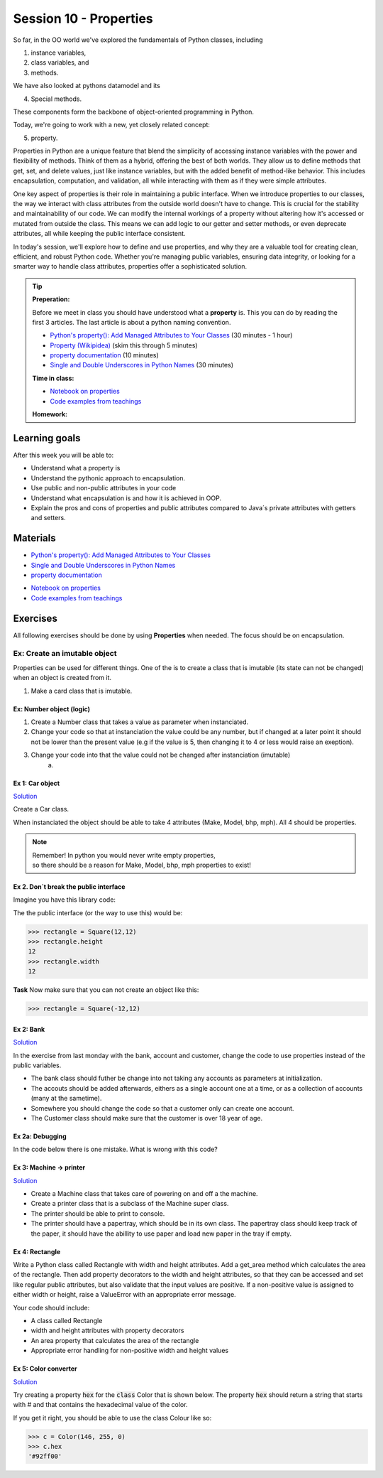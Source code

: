 Session 10 - Properties
=======================
So far, in the OO world we've explored the fundamentals of Python classes, including 

1. instance variables, 
2. class variables, and 
3. methods. 
   
We have also looked at pythons datamodel and its 

4. Special methods. 
   
These components form the backbone of object-oriented programming in Python. 

Today, we're going to work with a new, yet closely related concept: 

5. property.

Properties in Python are a unique feature that blend the simplicity of accessing instance variables with the power and flexibility of methods. Think of them as a hybrid, offering the best of both worlds. They allow us to define methods that get, set, and delete values, just like instance variables, but with the added benefit of method-like behavior. This includes encapsulation, computation, and validation, all while interacting with them as if they were simple attributes.

One key aspect of properties is their role in maintaining a public interface. When we introduce properties to our classes, the way we interact with class attributes from the outside world doesn't have to change. This is crucial for the stability and maintainability of our code. We can modify the internal workings of a property without altering how it's accessed or mutated from outside the class. This means we can add logic to our getter and setter methods, or even deprecate attributes, all while keeping the public interface consistent.

In today's session, we'll explore how to define and use properties, and why they are a valuable tool for creating clean, efficient, and robust Python code. Whether you're managing public variables, ensuring data integrity, or looking for a smarter way to handle class attributes, properties offer a sophisticated solution. 

.. tip::

        **Preperation:**
      
        Before we meet in class you should have understood what a **property** is. This you can do by reading the first 3 articles. The last article is about a python naming convention. 

        * `Python's property(): Add Managed Attributes to Your Classes <https://realpython.com/python-property/>`_ (30 minutes - 1 hour)
        * `Property (Wikipidea) <https://en.wikipedia.org/wiki/Property_(programming)>`_ (skim this through 5 minutes)
        * `property documentation <https://docs.python.org/3/library/functions.html#property>`_ (10 minutes)
        * `Single and Double Underscores in Python Names <https://realpython.com/preview/python-double-underscore/>`_ (30 minutes)

        **Time in class:**
        
        * `Notebook on properties <notebooks/OOP_Encapsulation_Propeties.rst>`_
        * `Code examples from teachings <https://github.com/python-elective-kea/spring2024-code-examples-from-teachings/tree/master/ses10>`_
        **Homework:**

Learning goals
--------------
After this week you will be able to:
        
- Understand what a property is
- Understand the pythonic approach to encapsulation. 
- Use public and non-public attributes in your code
- Understand what encapsulation is and how it is achieved in OOP.
- Explain the pros and cons of properties and public attributes compared to Java´s private attributes with getters and setters. 

Materials
---------
* `Python's property(): Add Managed Attributes to Your Classes <https://realpython.com/python-property/>`_
* `Single and Double Underscores in Python Names <https://realpython.com/preview/python-double-underscore/>`_
* `property documentation <https://docs.python.org/3/library/functions.html#property>`_
.. * `Difference between _, __ and __xx__ in Python <https://igorsobreira.com/2010/09/16/difference-between-one-underline-and-two-underlines-in-python.html>`_
* `Notebook on properties <notebooks/OOP_Encapsulation_Propeties.rst>`_
* `Code examples from teachings <https://github.com/python-elective-kea/spring2024-code-examples-from-teachings/tree/master/ses10>`_

Exercises
---------
All following exercises should be done by using **Properties** when needed.    
The focus should be on encapsulation. 

-----------------------------
Ex: Create an imutable object
-----------------------------
Properties can be used for different things. One of the is to create a class that is imutable (its state can not be  changed) when an object is created from it.

1. Make a card class that is imutable.


Ex: Number object (logic)
*************************

1. Create a Number class that takes a value as parameter when instanciated.
2. Change your code so that at instanciation the value could be any number, but if changed at a later point it should not be lower than the present value (e.g if the value is 5, then changing it to 4 or less would raise an exeption).
3. Change your code into that the value could not be changed after instanciation (imutable)
        a. 


Ex 1:  Car object
*****************

`Solution <exercises/solution/05_encapsulation/solutions.rst>`_

Create a Car class. 

When instanciated the object should be able to take 4 attributes (Make, Model, bhp, mph). 
All 4 should be properties. 

.. note::
    | Remember! In python you would never write empty properties, 
    | so there should be a reason for Make, Model, bhp, mph properties to exist!


Ex 2. Don´t break the public interface
**************************************

Imagine you have this library code:

.. code:: python
   :linenos:

   class Square:
        def __init__(self, height, width):
                self.height = height
                self.width = width

The the public interface (or the way to use this) would be:

.. code:: python

   >>> rectangle = Square(12,12)
   >>> rectangle.height
   12
   >>> rectangle.width
   12

**Task**
Now make sure that you can not create an object like this:

.. code:: python

   >>> rectangle = Square(-12,12)


Ex 2: Bank
**********

`Solution <exercises/solution/05_encapsulation/solutions.rst>`_

In the exercise from last monday with the bank, account and customer, change the code to use properties instead of the public variables.  

.. code:: python
   :linenos:

   class Bank:    
        def __init__(self):
           self.accounts = []

   class Account:
        def __init__(self, no, cust):
           self.no = no
           self.cust = cust

   class Customer:
        def __init__(self, name):
           self.name = name


* The bank class should futher be change into not taking any accounts as parameters at initialization. 
* The accouts should be added afterwards, eithers as a single account one at a time, or as a collection of accounts (many at the sametime).      
* Somewhere you should change the code so that a customer only can create one account.     
* The Customer class should make sure that the customer is over 18 year of age.


Ex 2a: Debugging
****************

In the code below there is one mistake. What is wrong with this code?

.. code:: python
   :linenos:

        class C:
            def __init__(self, value):
                self._x = value

            @property
            def x(self):
                return self._x

            @x.setter
            def x(self, value):
                if value <= 100 and value >= 0:
                    self._x = value
                else:
                    raise ValueError('value should be between 0 and 100')






Ex 3: Machine -> printer
************************

`Solution <exercises/solution/05_encapsulation/solutions.rst>`_

* Create a Machine class that takes care of powering on and off a the machine.   
* Create a printer class that is a subclass of the Machine super class.   
* The printer should be able to print to console.  
* The printer should have a papertray, which should be in its own class. The papertray class should keep track of the paper, it should have the abillity to use paper and load new paper in the tray if empty.  

Ex 4: Rectangle
***************

Write a Python class called Rectangle with width and height attributes. Add a get_area method which calculates the area of the rectangle. Then add property decorators to the width and height attributes, so that they can be accessed and set like regular public attributes, but also validate that the input values are positive. If a non-positive value is assigned to either width or height, raise a ValueError with an appropriate error message.

Your code should include:

* A class called Rectangle
* width and height attributes with property decorators
* An area property that calculates the area of the rectangle
* Appropriate error handling for non-positive width and height values


Ex 5: Color converter
**********************

`Solution <exercises/solution/05_encapsulation/solutions.rst>`_

Try creating a property :code:`hex` for the :code:`class` Color that is shown below. The property :code:`hex` should return a string that starts with # and that contains the hexadecimal value of the color.

.. code:: python
   :linenos:

   class Color:
       def __init__(self, r, g, b):
               self.r = r
               self.g = g
               self.b = b

If you get it right, you should be able to use the class Colour like so:

.. code:: python

   >>> c = Color(146, 255, 0)
   >>> c.hex
   '#92ff00'


